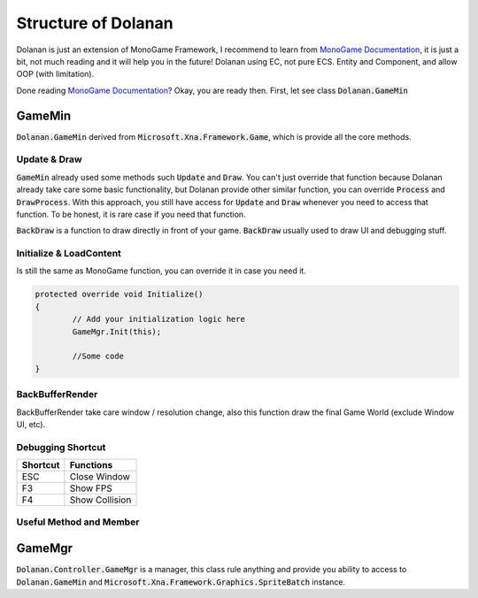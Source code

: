 .. _doc_intro:

Structure of Dolanan
====================

Dolanan is just an extension of MonoGame Framework, I recommend to learn from `MonoGame Documentation <https://docs.monogame.net/articles/getting_started/getting_started.html>`_, it is just a bit, not much reading and it will help you in the future! Dolanan using EC, not pure ECS. 
Entity and Component, and allow OOP (with limitation). 

Done reading `MonoGame Documentation <https://docs.monogame.net/articles/getting_started/getting_started.html>`_? Okay, you are ready then.
First, let see class :code:`Dolanan.GameMin`

GameMin
-------

:code:`Dolanan.GameMin` derived from :code:`Microsoft.Xna.Framework.Game`, which is provide all the core methods.

Update & Draw
~~~~~~~~~~~~~

:code:`GameMin` already used some methods such :code:`Update` and :code:`Draw`. You can't just override that function because Dolanan already take care some basic functionality, but Dolanan provide other similar function, you can override :code:`Process` and :code:`DrawProcess`. With this approach, you still have access for :code:`Update` and :code:`Draw` whenever you need to access that function. To be honest, it is rare case if you need that function.

:code:`BackDraw` is a function to draw directly in front of your game. :code:`BackDraw` usually used to draw UI and debugging stuff.

Initialize & LoadContent
~~~~~~~~~~~~~~~~~~~~~~~~

Is still the same as MonoGame function, you can override it in case you need it.

.. code-block:: csharp

	protected override void Initialize()
	{
		// Add your initialization logic here
		GameMgr.Init(this);

		//Some code
	}

BackBufferRender
~~~~~~~~~~~~~~~~

BackBufferRender take care window / resolution change, also this function draw the final Game World (exclude Window UI, etc).

Debugging Shortcut
~~~~~~~~~~~~~~~~~~

+------------+----------------------------------------------------------------+
| Shortcut   | Functions                                                      |
+============+================================================================+
| ESC        | Close Window                                                   |
+------------+----------------------------------------------------------------+
| F3         | Show FPS                                                       |
+------------+----------------------------------------------------------------+
| F4         | Show Collision                                                 |
+------------+----------------------------------------------------------------+

Useful Method and Member
~~~~~~~~~~~~~~~~~~~~~~~~


GameMgr
-------

:code:`Dolanan.Controller.GameMgr` is a manager, this class rule anything and provide you ability to access to :code:`Dolanan.GameMin` and :code:`Microsoft.Xna.Framework.Graphics.SpriteBatch` instance.